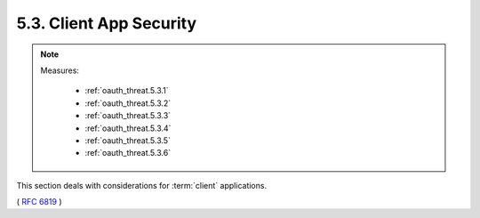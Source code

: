 5.3.  Client App Security
------------------------------------

.. note::

    Measures:

        - :ref:`oauth_threat.5.3.1`
        - :ref:`oauth_threat.5.3.2`
        - :ref:`oauth_threat.5.3.3`
        - :ref:`oauth_threat.5.3.4`
        - :ref:`oauth_threat.5.3.5`
        - :ref:`oauth_threat.5.3.6`

This section deals with considerations for :term:`client` applications.

( :rfc:`6819` )
